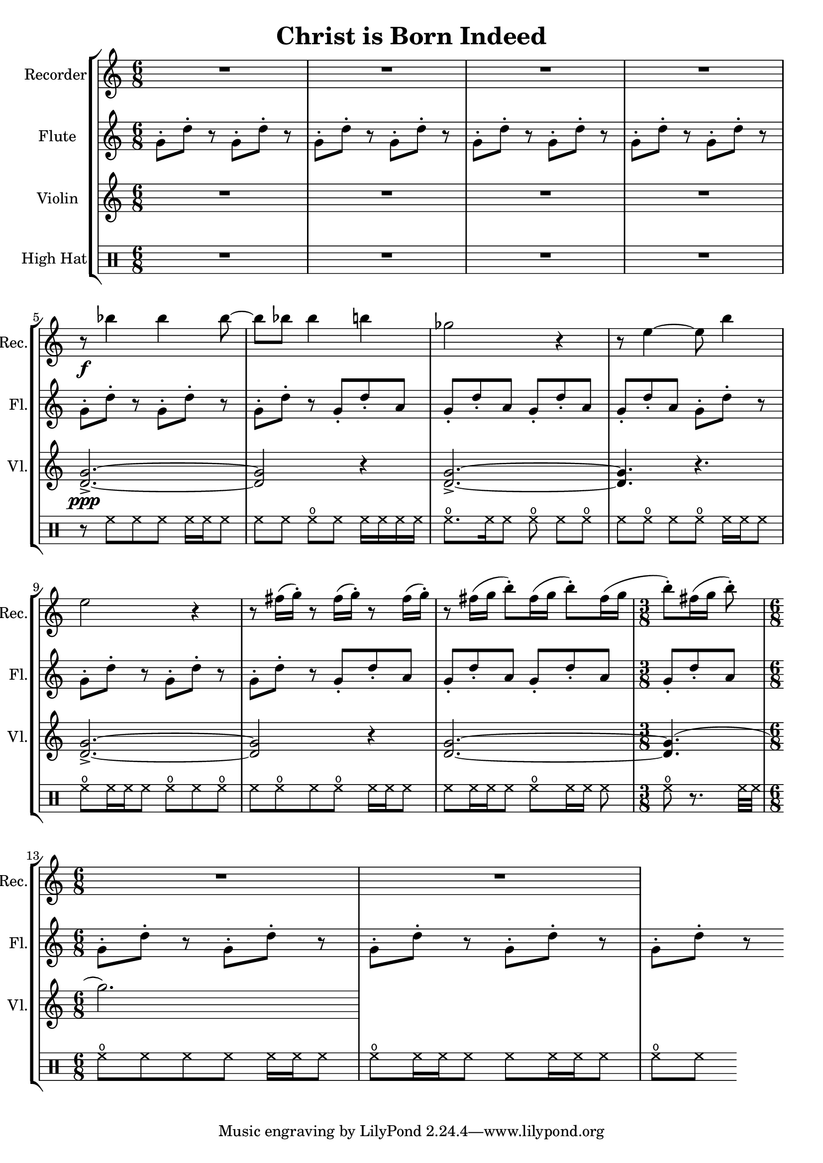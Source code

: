 \version "2.20.0"  % necessary for upgrading to future LilyPond versions.

\header{
  title = "Christ is Born Indeed"
}

\score {
  \new StaffGroup <<
    \new Staff \with {
      instrumentName = "Recorder"
      shortInstrumentName = "Rec."
      midiInstrument = #"recorder"
    } \relative c''' {
      \clef treble
      \time 6/8
      \repeat unfold 4 { R2. }
      \break
      
      r8\f bes4 bes bes8~
      bes8 bes8 bes4 b4
      ges2 r4
      r8 e4~ e8 b'4
      \break

      e,2 r4
      \repeat unfold 3 { r8 fis16( g-.) }
      r8 fis16([ g] b8-.[) fis16( g] b8-.[) fis16( g]
      \time 3/8
      b8-.)[ fis16( g] b8-.)
      \break
      
      \time 6/8
      \repeat unfold 2 { R2. }
    }

    \new Staff \with {
      instrumentName = "Flute"
      shortInstrumentName = "Fl."
      midiInstrument = #"flute"
    } \relative c'' {
      \clef treble
      \time 6/8
      \repeat unfold 11 { g8-.[ d'-.] r }
      \repeat unfold 4 { g,8-. d'-. a }
      \repeat unfold 4 { g8-.[ d'-.] r }
      \repeat unfold 4 { g,8-. d'-. a }
      \repeat unfold 5 { g8-.[ d'-.] r }
    }

    \new Staff \with {
      instrumentName = "Violin"
      shortInstrumentName = "Vl."
      midiInstrument = #"violin"
    } \relative c'' {
      \repeat unfold 4 { R2. }
      <g d>2.->\ppp~
      <g d>2 r4
      <g d>2.->~
      <g d>4. r4.
      <g d>2.->~
      <g d>2 r4
      <g d>2.~
      <g d>4.(
      g'2.)
    }

    \new DrumStaff \with {
      instrumentName = "High Hat"
    } \drummode {
      \repeat unfold 4 { R2. }

      % 5
      r8 hihat8[ hh hh] hh16 hh hh8
      % 6
      hh8[ hh8] openhihat[ hh] hh16[ hh hh hh]
      % 7
      openhihat8.[ hh16 hh8] openhihat
      \repeat unfold 3 { hh[ openhihat] }
      hh16 hh hh8
      % 9
      openhihat8[ hh16 hh hh8] openhihat hh openhihat
      % 10
      hh8[ openhihat hh8 openhihat] hh16[ hh hh8]
      % 11
      hh[ hh16 hh hh8] openhihat[ hh16 hh16] hh8
      % 12
      openhihat r8. hh32 hh

      % 13
      openhihat8[ hh8 hh hh ] hh16 hh hh8
      % 14
      openhihat8[ hh16 hh hh8] hh[ hh16 hh hh8]
      % 15
      openhihat[ hh]
    }
  >>

  \layout {}
  \midi {
    \tempo 4 = 128
  }
}